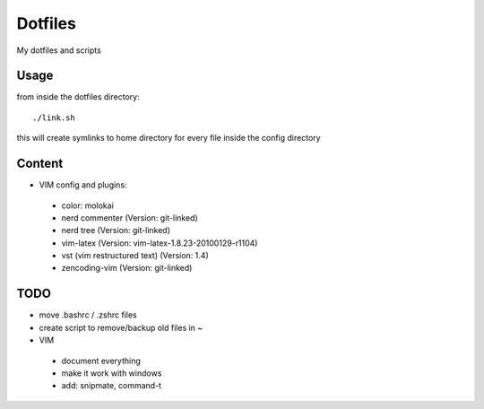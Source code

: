 Dotfiles
========

My dotfiles and scripts

Usage
-----
from inside the dotfiles directory::

    ./link.sh

this will create symlinks to home directory for every file inside the config
directory

Content
-------
* VIM config and plugins:
 * color: molokai
 * nerd commenter (Version: git-linked)
 * nerd tree (Version: git-linked)
 * vim-latex (Version: vim-latex-1.8.23-20100129-r1104)
 * vst (vim restructured text) (Version: 1.4)
 * zencoding-vim (Version: git-linked)

TODO
----
* move .bashrc / .zshrc files
* create script to remove/backup old files in ~
* VIM
 * document everything
 * make it work with windows
 * add: snipmate, command-t

